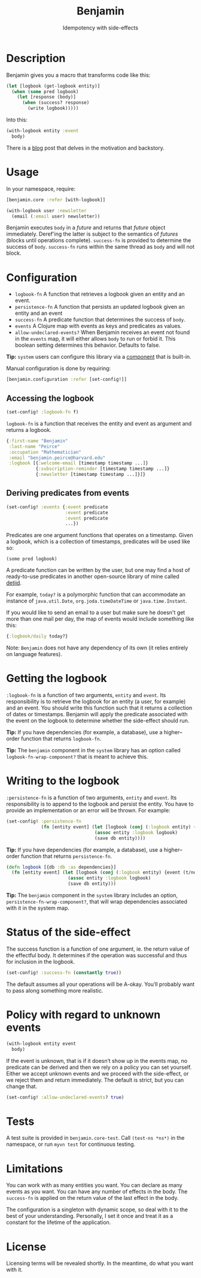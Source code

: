 #+title: Benjamin
#+SUBTITLE: Idempotency with side-effects
#+OPTIONS: toc:1 num:nil
#+HTML_HEAD: <link rel="stylesheet" href="css/et-book.css" type="text/css" media="screen" />
#+HTML_HEAD: <link href="https://fonts.googleapis.com/css?family=Source+Sans+Pro:300,300i,400,600&display=swap" rel="stylesheet">
#+HTML_HEAD: <link rel="stylesheet" href="css/main.css" type="text/css" media="screen" />
#+HTML_HEAD: <link rel="stylesheet" href="css/post.css" type="text/css" media="screen" />
#+HTML_HEAD:  <script type="text/javascript" src="js/navigation.js"></script>

* Description

Benjamin gives you a macro that transforms code like this:

#+BEGIN_SRC clojure
(let [logbook (get-logbook entity)]
  (when (some pred logbook)
    (let [response (body)]
      (when (success? response)
        (write logbook)))))
#+END_SRC

Into this:

#+BEGIN_SRC clojure 
(with-logbook entity :event
  body)
#+END_SRC 

There is a [[http://danielsz.github.io/2017/08/07/Timed-idempotency][blog]] post that delves in the motivation and backstory.

* Usage

In your namespace, require:
#+BEGIN_SRC clojure
[benjamin.core :refer [with-logbook]]
#+END_SRC

#+begin_src clojure
(with-logbook user :newsletter
  (email (:email user) newsletter))  
#+end_src

Benjamin executes ~body~ in a /future/ and returns that /future/ object immediately. Deref'ing the latter is subject to the semantics of /futures/ (blocks until operations complete). ~success-fn~ is provided to determine the success of ~body~. ~success-fn~ runs within the same thread as ~body~ and will not block. 

* Configuration

- ~logbook-fn~ A function that retrieves a logbook given an entity and an event.
- ~persistence-fn~ A function that persists an updated logbook given an entity and an event
- ~success-fn~ A predicate function that determines the success of ~body~. 
- ~events~ A Clojure map with events as keys and predicates as values.
- ~allow-undeclared-events?~ When Benjamin receives an event not found in the ~events~ map, it will either allows ~body~ to run or forbid it. This  boolean setting determines this behavior. Defaults to false. 

*Tip:*  ~system~ users can configure this library via a [[https://github.com/danielsz/system/blob/f4acb68d1e136720c1f9ab44d65e2eb763b1e6ef/src/system/components/benjamin.clj][component]] that is built-in. 
 
Manual configuration is done by requiring: 

#+BEGIN_SRC clojure
[benjamin.configuration :refer [set-config!]]
#+END_SRC

** Accessing the logbook

#+BEGIN_SRC clojure
(set-config! :logbook-fn f)
#+END_SRC

~logbook-fn~ is a function that receives the entity and event as argument and returns a logbook. 

#+BEGIN_SRC clojure
{:first-name "Benjamin"
 :last-name "Peirce"
 :occupation "Mathematician"
 :email "benjamin.peirce@harvard.edu"
 :logbook [{:welcome-email [timestamp timestamp ...]}
           {:subscription-reminder [timestamp timestamp ...]}
           {:newsletter [timestamp timestamp ...]}]}
#+END_SRC

** Deriving predicates from events

#+BEGIN_SRC clojure
(set-config! :events {:event predicate
                      :event predicate
                      :event predicate
                      ...})
#+END_SRC

Predicates are one argument functions that operates on a timestamp.
Given a logbook, which is a collection of timestamps, predicates will
be used like so:

#+begin_src elisp :lexical no
(some pred logbook)
#+end_src

A predicate function can be written by the user, but one may find a
host of ready-to-use predicates in another open-source library of mine
called [[https://clojars.org/org.danielsz/detijd][detijd]].

[[https://clojars.org/org.danielsz/detijd/latest-version.svg]]

For example, ~today?~ is a polymorphic function that can
accommodate an instance of ~java.util.Date~, ~org.joda.timeDateTime~ or
~java.time.Instant~.

If you would like to send an email to a user but make sure he doesn't
get more than one mail per day, the map of events would include
something like this:

#+BEGIN_SRC clojure
{:logbook/daily today?}
#+END_SRC

Note: ~Benjamin~ does not have any dependency of its own (it relies entirely on language features).

* Getting the logbook

~:logbook-fn~ is a function of two arguments, ~entity~ and ~event~.  Its
responsibility is to retrieve the logbook for an entity (a user, for
example) and an event. You should write this function such that it
returns a collection of dates or timestamps. Benjamin will apply the
predicate associated with the event on the logbook to determine
whether the side-effect should run. 

*Tip:* If you have dependencies (for example, a database), use a
 higher–order function that returns ~logbook-fn~.
 
*Tip:* The ~benjamin~ component in the ~system~ library has an option called
~logbook-fn-wrap-component?~ that is meant to achieve this.

* Writing to the logbook

~:persistence-fn~ is a function of two arguments, ~entity~ and ~event~. Its
responsibility is to append to the logbook and persist the entity.
You have to provide an implementation or an error will be thrown. For
example:

#+BEGIN_SRC clojure
(set-config! :persistence-fn
             (fn [entity event] (let [logbook (conj (:logbook entity) {event (t/now)})]
                                 (assoc entity :logbook logbook)
                                 (save db entity))))
#+END_SRC

*Tip:* If you have dependencies (for example, a database), use a higher–order function that returns ~persistence-fn~.

#+BEGIN_SRC clojure
(defn logbook [{db :db :as dependencies}]
  (fn [entity event] (let [logbook (conj (:logbook entity) {event (t/now)})]
                       (assoc entity :logbook logbook)
                       (save db entity)))
#+END_SRC
*Tip:* The ~benjamin~ component in the ~system~ library includes an option, ~persistence-fn-wrap-component?~, that will wrap dependencies associated with it in the system map.

* Status of the side-effect

The success function is a function of one argument, ie. the return value of the effectful body.
It determines if the operation was successful and thus for inclusion in the logbook.

#+BEGIN_SRC clojure
(set-config! :success-fn (constantly true))
#+END_SRC

The default assumes all your operations will be A-okay. You’ll probably want to pass along something more realistic.

* Policy with regard to unknown events

#+BEGIN_SRC clojure
(with-logbook entity event
  body)
#+END_SRC   

If the event is unknown, that is if it doesn’t show up in the events map, no predicate can be derived and then we rely on a policy you can set yourself. 
Either we accept unknown events and we proceed with the side-effect, or we reject them and return immediately. The default is strict, but you can change that.

#+BEGIN_SRC clojure
(set-config! :allow-undeclared-events? true)
#+END_SRC

* Tests

A test suite is provided in ~benjamin.core-test~. Call ~(test-ns *ns*)~ in the namespace, or run ~myvn test~ for continuous testing.

* Limitations

You can work with as many entities you want. You can declare as many
events as you want. You can have any number of effects in the
body. The ~success-fn~ is applied on the return value of the last effect in the body.

The configuration is a singleton with dynamic scope, so deal with it
to the best of your understanding. Personally, I set it once and treat
it as a constant for the lifetime of the application.

* License
Licensing terms will be revealed shortly. In the meantime, do what you want with it.
